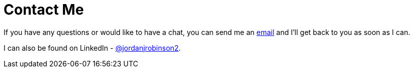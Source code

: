 = Contact Me

If you have any questions or would like to have a chat, you can send me an mailto:hello@jordanrobinson.org[email] and I'll get back to you as soon as I can.

I can also be found on LinkedIn - https://www.linkedin.com/in/jordanjrobinson2/[@jordanjrobinson2].